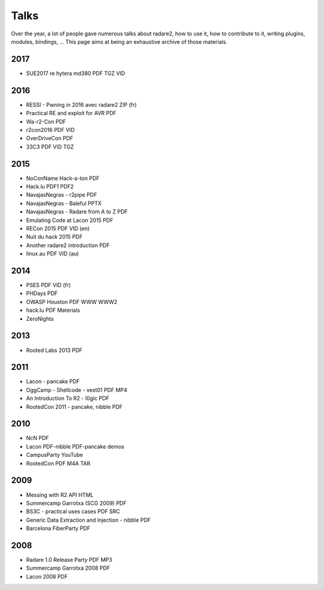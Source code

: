 .. _talks:

Talks
=====

Over the year, a lot of people gave numerous talks about radare2, how to use it,
how to contribute to it, writing plugins, modules, bindings, …
This page aims at being an exhaustive archive of those materials.

2017
----

- SUE2017 re hytera md380 PDF TGZ VID

2016
----

- RESSI - Pwning in 2016 avec radare2 ZIP (fr)
- Practical RE and exploit for AVR PDF
- Wa-r2-Con PDF
- r2con2016 PDF VID
- OverDriveCon PDF
- 33C3 PDF VID TGZ

2015
----

- NoConName Hack-a-ton PDF
- Hack.lu PDF1 PDF2
- NavajasNegras - r2pipe PDF
- NavajasNegras - Baleful PPTX
- NavajasNegras - Radare from A to Z PDF
- Emulating Code at Lacon 2015 PDF
- RECon 2015 PDF VID (en)
- Nuit du hack 2015 PDF
- Another radare2 introduction PDF
- linux.au PDF VID (au)

2014
----

- PSES PDF VID (fr)
- PHDays PDF
- OWASP Houston PDF WWW WWW2
- hack.lu PDF Materials
- ZeroNights

2013
----

- Rooted Labs 2013 PDF

2011
----

- Lacon - pancake PDF
- OggCamp - Shellcode - vext01 PDF MP4
- An Introduction To R2 - l0gic PDF
- RootedCon 2011 - pancake, nibble PDF

2010
----

- NcN PDF
- Lacon PDF-nibble PDF-pancake demos
- CampusParty YouTube
- RootedCon PDF M4A TAR

2009
----

- Messing with R2 API HTML
- Summercamp Garrotxa (SCG 2009) PDF
- BS3C - practical uses cases PDF SRC
- Generic Data Extraction and Injection - nibble PDF
- Barcelona FiberParty PDF

2008
----

- Radare 1.0 Release Party PDF MP3
- Summercamp Garrotxa 2008 PDF
- Lacon 2008 PDF
